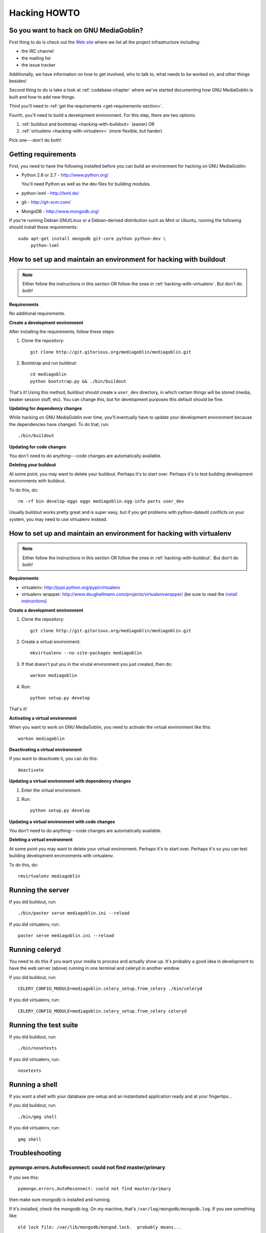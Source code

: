 .. _hacking-howto:

===============
 Hacking HOWTO
===============


So you want to hack on GNU MediaGoblin?
=======================================

First thing to do is check out the `Web site
<http://mediagoblin.org/join/>`_ where we list all the project
infrastructure including:

* the IRC channel
* the mailing list
* the issue tracker

Additionally, we have information on how to get involved, who to talk
to, what needs to be worked on, and other things besides!

Second thing to do is take a look at :ref:`codebase-chapter` where
we've started documenting how GNU MediaGoblin is built and how to add
new things.

Third you'll need to :ref:`get the requirements
<get-requirements-section>`.

Fourth, you'll need to build a development environment.  For this step, there are two options: 

1. :ref:`buildout and bootstrap <hacking-with-buildout>` (easier) OR
2. :ref:`virtualenv <hacking-with-virtualenv>` (more flexible, but harder)

Pick one---don't do both!


.. _get-requirements-section:

Getting requirements
====================

First, you need to have the following installed before you can build
an environment for hacking on GNU MediaGoblin:

* Python 2.6 or 2.7  - http://www.python.org/

  You'll need Python as well as the dev files for building modules.

* python-lxml        - http://lxml.de/
* git                - http://git-scm.com/
* MongoDB            - http://www.mongodb.org/

If you're running Debian GNU/Linux or a Debian-derived distribution
such as Mint or Ubuntu, running the following should install these
requirements::

    sudo apt-get install mongodb git-core python python-dev \
         python-lxml

.. YouCanHelp::

   If you have instructions for other GNU/Linux distributions to set
   up requirements, let us know!


.. _hacking-with-buildout:

How to set up and maintain an environment for hacking with buildout
===================================================================

.. Note::

   Either follow the instructions in this section OR follow the ones
   in :ref:`hacking-with-virtualenv`.  But don't do both!


**Requirements**

No additional requirements.


**Create a development environment**

After installing the requirements, follow these steps:

1. Clone the repository::

       git clone http://git.gitorious.org/mediagoblin/mediagoblin.git

2. Bootstrap and run buildout::

       cd mediagoblin
       python bootstrap.py && ./bin/buildout


That's it!  Using this method, buildout should create a ``user_dev``
directory, in which certain things will be stored (media, beaker
session stuff, etc).  You can change this, but for development
purposes this default should be fine.


**Updating for dependency changes**

While hacking on GNU MediaGoblin over time, you'll eventually have to
update your development environment because the dependencies have
changed.  To do that, run::

    ./bin/buildout


**Updating for code changes**

You don't need to do anything---code changes are automatically
available.


**Deleting your buildout**

At some point, you may want to delete your buildout.  Perhaps it's to
start over.  Perhaps it's to test building development environments
with buildout.

To do this, do::

    rm -rf bin develop-eggs eggs mediagoblin.egg-info parts user_dev

Usually buildout works pretty great and is super easy, but if you get
problems with python-dateutil conflicts on your system, you may need
to use virtualenv instead.


.. _hacking-with-virtualenv:

How to set up and maintain an environment for hacking with virtualenv
=====================================================================

.. Note::

   Either follow the instructions in this section OR follow the ones
   in :ref:`hacking-with-buildout`.  But don't do both!


**Requirements**

* virtualenv: http://pypi.python.org/pypi/virtualenv
* virtualenv wrapper:
  http://www.doughellmann.com/projects/virtualenvwrapper/ (be sure to
  read the `install instructions
  <http://www.doughellmann.com/docs/virtualenvwrapper/install.html>`_)


**Create a development environment**

1. Clone the repository::

       git clone http://git.gitorious.org/mediagoblin/mediagoblin.git

2. Create a virtual environment::

       mkvirtualenv --no-site-packages mediagoblin

3. If that doesn't put you in the virutal environment you just
   created, then do::

       workon mediagoblin

4. Run::

       python setup.py develop

That's it!


**Activating a virtual environment**

When you want to work on GNU MediaGoblin, you need to activate the
virtual environment like this::

    workon mediagoblin


**Deactivating a virtual environment**

If you want to deactivate it, you can do this::

    deactivate


**Updating a virtual environment with dependency changes**

1. Enter the virtual environment.

2. Run::

      python setup.py develop


**Updating a virtual environment with code changes**

You don't need to do anything---code changes are automatically
available.


**Deleting a virtual environment**

At some point you may want to delete your virtual environment.
Perhaps it's to start over.  Perhaps it's so you can test building
development environments with virtualenv.

To do this, do::

    rmvirtualenv mediagoblin


Running the server
==================

If you did buildout, run::

    ./bin/paster serve mediagoblin.ini --reload

If you did virtualenv, run::

    paster serve mediagoblin.ini --reload

Running celeryd
===============

You need to do this if you want your media to process and actually
show up.  It's probably a good idea in development to have the web
server (above) running in one terminal and celeryd in another window.

If you did buildout, run::

    CELERY_CONFIG_MODULE=mediagoblin.celery_setup.from_celery ./bin/celeryd

If you did virtualenv, run::

    CELERY_CONFIG_MODULE=mediagoblin.celery_setup.from_celery celeryd

Running the test suite
======================

If you did buildout, run::

    ./bin/nosetests

If you did virtualenv, run::

    nosetests

Running a shell
===============

If you want a shell with your database pre-setup and an instantiated
application ready and at your fingertips...

If you did buildout, run::

    ./bin/gmg shell

If you did virtualenv, run::

    gmg shell


Troubleshooting
===============

pymongo.errors.AutoReconnect: could not find master/primary
-----------------------------------------------------------

If you see this::

    pymongo.errors.AutoReconnect: could not find master/primary

then make sure mongodb is installed and running.

If it's installed, check the mongodb log.  On my machine, that's ``/var/log/mongodb/mongodb.log``.  If you see something like::

    old lock file: /var/lib/mongodb/mongod.lock.  probably means...

Then delete the lock file and relaunch mongodb.


Wiping your user data
=====================

.. Note::

   Unless you're doing development and working on and testing creating
   a new instance, you will probably never have to do this.  Will
   plans to do this work and thus he documented it.

.. YouCanHelp::

   If you're familiar with MongoDB, we'd love to get a `script that
   removes all the GNU MediaGoblin data from an existing instance
   <http://bugs.foocorp.net/issues/296>`_.  Let us know!


Quickstart for Django programmers
=================================

We're not using Django, but the codebase is very Django-like in its
structure.

* ``routing.py`` is like ``urls.py`` in Django
* ``models.py`` has mongokit ORM definitions
* ``views.py`` is where the views go

We're using MongoDB.  Basically, instead of a relational database with
tables, you have a big JSON structure which acts a lot like a Python
dict.


.. YouCanHelp::

   If there are other things that you think would help orient someone
   new to GNU MediaGoblin but coming from Django, let us know!


Bite-sized bugs to start with
=============================

**May 3rd, 2011**:  We don't have a list of bite-sized bugs, yet, but
this is important to us.  If you're interested in things to work on,
let us know on `the mailing list <http://mediagoblin.org/join/>`_ or
on the `IRC channel <http://mediagoblin.org/join/>`_.


Tips for people new to coding
=============================

Learning Python
---------------

GNU MediaGoblin is written using a programming language called `Python
<http://python.org/>`_.

There are two different incompatible iterations of Python which I'll
refer to as Python 2 and Python 3.  GNU MediaGoblin is written in
Python 2 and requires Python 2.6 or 2.7.  At some point, we might
switch to Python 3, but that's a future thing.

You can learn how to code in Python 2 from several excellent books
that are freely available on the Internet:

* `Learn Python the Hard Way <http://learnpythonthehardway.org/>`_
* `Dive Into Pyton <http://diveintopython.org/>`_
* `Python for Software Design <http://www.greenteapress.com/thinkpython/>`_
* `A Byte of Python <http://www.swaroopch.com/notes/Python>`_

These are all excellent texts.

.. YouCanHelp::

   If you know of other good quality Python tutorials and Python
   tutorial videos, let us know!


Learning Libraries GNU MediaGoblin uses
---------------------------------------

GNU MediaGoblin uses a variety of libraries in order to do what it
does.  These libraries are listed in the :ref:`codebase-chapter`
along with links to the project Web sites and documentation for the
libraries.

There are a variety of Python-related conferences every year that have
sessions covering many aspects of these libraries.  You can find them
at `Python Miro Community <http://python.mirocommunity.org>`_ [0]_.

.. [0] This is a shameless plug.  Will Kahn-Greene runs Python Miro
   Community.

If you have questions or need help, find us on the mailing list and on
IRC.


.. _hacking-howto-git:

Learning git
------------

git is an interesting and very powerful tool.  Like all powerful
tools, it has a learning curve.

If you're new to git, we highly recommend the following resources for
getting the hang of it:

* `Learn Git <http://learn.github.com/p/intro.html>`_ --- the GitHub
  intro to git
* `Pro Git <http://progit.org/book/>`_ --- fantastic book
* `Git casts <http://gitcasts.com/>`_ --- screencast covering git
  usage
* `Git Reference <http://gitref.org/>`_ --- Git reference that makes
  it easier to get the hang of git if you're coming from other version
  control systems


Learning other utilities
------------------------

The `OpenHatch <http://openhatch.org/>`_ site has a series of
`training missions <http://openhatch.org/missions/>`_ which are
designed to help you learn how to use these tools.

If you're new to tar, diff and patch, we highly recommend you sign up
with OpenHatch and do the missions.
